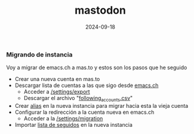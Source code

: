 :PROPERTIES:
:ID:       8afa947a-6ea7-4302-8af2-9980e2a44a62
:END:
#+title: mastodon
#+STARTUP: overview
#+date: 2024-09-18
#+filetags: apps

*** Migrando de instancia
Voy a migrar de emacs.ch a mas.to y estos son los pasos que he seguido

- Crear una nueva cuenta en mas.to
- Descargar lista de cuentas a las que sigo desde [[https://emacs.ch][emacs.ch]]
  - Acceder a [[https://emacs.ch/settings/export][/settings/export]]
  - Descargar el archivo "[[https://emacs.ch/settings/exports/follows.csv][following_accounts.csv]]"
- Crear [[https://mas.to/settings/aliases][alias]] en la nueva instancia para migrar hacia esta la vieja cuenta
- Configurar la redirección a la cuenta nueva en emacs.ch
  - Acceder a la [[https://emacs.ch/settings/migration][/settings/migration]]
- Importar [[https://mas.to/settings/imports][lista de seguidos]] en la nueva instancia
    
